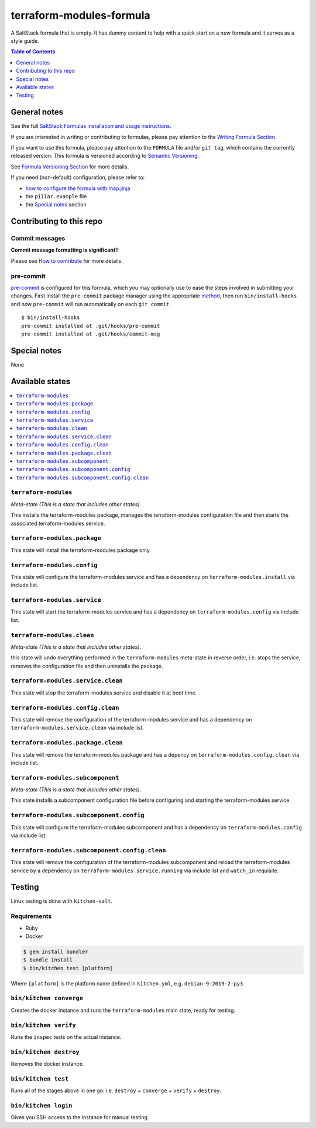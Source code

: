 .. _readme:

terraform-modules-formula
=========================

|img_travis| |img_sr| |img_pc|

.. |img_travis| image:: https://travis-ci.com/saltstack-formulas/terraform-modules-formula.svg?branch=master
   :alt: Travis CI Build Status
   :scale: 100%
   :target: https://travis-ci.com/saltstack-formulas/terraform-modules-formula
.. |img_sr| image:: https://img.shields.io/badge/%20%20%F0%9F%93%A6%F0%9F%9A%80-semantic--release-e10079.svg
   :alt: Semantic Release
   :scale: 100%
   :target: https://github.com/semantic-release/semantic-release
.. |img_pc| image:: https://img.shields.io/badge/pre--commit-enabled-brightgreen?logo=pre-commit&logoColor=white
   :alt: pre-commit
   :scale: 100%
   :target: https://github.com/pre-commit/pre-commit

A SaltStack formula that is empty. It has dummy content to help with a quick
start on a new formula and it serves as a style guide.

.. contents:: **Table of Contents**
   :depth: 1

General notes
-------------

See the full `SaltStack Formulas installation and usage instructions
<https://docs.saltstack.com/en/latest/topics/development/conventions/formulas.html>`_.

If you are interested in writing or contributing to formulas, please pay attention to the `Writing Formula Section
<https://docs.saltstack.com/en/latest/topics/development/conventions/formulas.html#writing-formulas>`_.

If you want to use this formula, please pay attention to the ``FORMULA`` file and/or ``git tag``,
which contains the currently released version. This formula is versioned according to `Semantic Versioning <http://semver.org/>`_.

See `Formula Versioning Section <https://docs.saltstack.com/en/latest/topics/development/conventions/formulas.html#versioning>`_ for more details.

If you need (non-default) configuration, please refer to:

- `how to configure the formula with map.jinja <map.jinja.rst>`_
- the ``pillar.example`` file
- the `Special notes`_ section

Contributing to this repo
-------------------------

Commit messages
^^^^^^^^^^^^^^^

**Commit message formatting is significant!!**

Please see `How to contribute <https://github.com/saltstack-formulas/.github/blob/master/CONTRIBUTING.rst>`_ for more details.

pre-commit
^^^^^^^^^^

`pre-commit <https://pre-commit.com/>`_ is configured for this formula, which you may optionally use to ease the steps involved in submitting your changes.
First install  the ``pre-commit`` package manager using the appropriate `method <https://pre-commit.com/#installation>`_, then run ``bin/install-hooks`` and
now ``pre-commit`` will run automatically on each ``git commit``. ::

  $ bin/install-hooks
  pre-commit installed at .git/hooks/pre-commit
  pre-commit installed at .git/hooks/commit-msg

Special notes
-------------

None

Available states
----------------

.. contents::
   :local:

``terraform-modules``
^^^^^^^^^^^^^^^^^^^^^

*Meta-state (This is a state that includes other states)*.

This installs the terraform-modules package,
manages the terraform-modules configuration file and then
starts the associated terraform-modules service.

``terraform-modules.package``
^^^^^^^^^^^^^^^^^^^^^^^^^^^^^

This state will install the terraform-modules package only.

``terraform-modules.config``
^^^^^^^^^^^^^^^^^^^^^^^^^^^^

This state will configure the terraform-modules service and has a dependency on ``terraform-modules.install``
via include list.

``terraform-modules.service``
^^^^^^^^^^^^^^^^^^^^^^^^^^^^^

This state will start the terraform-modules service and has a dependency on ``terraform-modules.config``
via include list.

``terraform-modules.clean``
^^^^^^^^^^^^^^^^^^^^^^^^^^^

*Meta-state (This is a state that includes other states)*.

this state will undo everything performed in the ``terraform-modules`` meta-state in reverse order, i.e.
stops the service,
removes the configuration file and
then uninstalls the package.

``terraform-modules.service.clean``
^^^^^^^^^^^^^^^^^^^^^^^^^^^^^^^^^^^

This state will stop the terraform-modules service and disable it at boot time.

``terraform-modules.config.clean``
^^^^^^^^^^^^^^^^^^^^^^^^^^^^^^^^^^

This state will remove the configuration of the terraform-modules service and has a
dependency on ``terraform-modules.service.clean`` via include list.

``terraform-modules.package.clean``
^^^^^^^^^^^^^^^^^^^^^^^^^^^^^^^^^^^

This state will remove the terraform-modules package and has a depency on
``terraform-modules.config.clean`` via include list.

``terraform-modules.subcomponent``
^^^^^^^^^^^^^^^^^^^^^^^^^^^^^^^^^^

*Meta-state (This is a state that includes other states)*.

This state installs a subcomponent configuration file before
configuring and starting the terraform-modules service.

``terraform-modules.subcomponent.config``
^^^^^^^^^^^^^^^^^^^^^^^^^^^^^^^^^^^^^^^^^

This state will configure the terraform-modules subcomponent and has a
dependency on ``terraform-modules.config`` via include list.

``terraform-modules.subcomponent.config.clean``
^^^^^^^^^^^^^^^^^^^^^^^^^^^^^^^^^^^^^^^^^^^^^^^

This state will remove the configuration of the terraform-modules subcomponent
and reload the terraform-modules service by a dependency on
``terraform-modules.service.running`` via include list and ``watch_in``
requisite.

Testing
-------

Linux testing is done with ``kitchen-salt``.

Requirements
^^^^^^^^^^^^

* Ruby
* Docker

.. code-block:: bash

   $ gem install bundler
   $ bundle install
   $ bin/kitchen test [platform]

Where ``[platform]`` is the platform name defined in ``kitchen.yml``,
e.g. ``debian-9-2019-2-py3``.

``bin/kitchen converge``
^^^^^^^^^^^^^^^^^^^^^^^^

Creates the docker instance and runs the ``terraform-modules`` main state, ready for testing.

``bin/kitchen verify``
^^^^^^^^^^^^^^^^^^^^^^

Runs the ``inspec`` tests on the actual instance.

``bin/kitchen destroy``
^^^^^^^^^^^^^^^^^^^^^^^

Removes the docker instance.

``bin/kitchen test``
^^^^^^^^^^^^^^^^^^^^

Runs all of the stages above in one go: i.e. ``destroy`` + ``converge`` + ``verify`` + ``destroy``.

``bin/kitchen login``
^^^^^^^^^^^^^^^^^^^^^

Gives you SSH access to the instance for manual testing.
